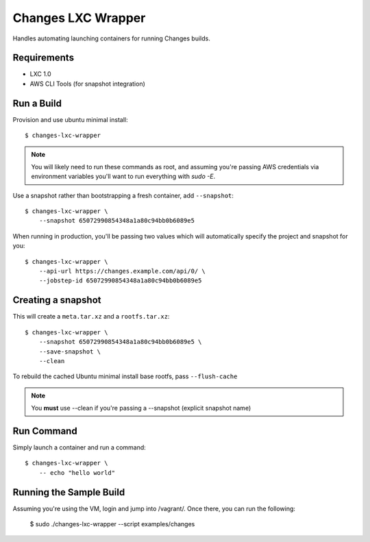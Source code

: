 Changes LXC Wrapper
-------------------

Handles automating launching containers for running Changes builds.

Requirements
============

- LXC 1.0
- AWS CLI Tools (for snapshot integration)

Run a Build
===========

Provision and use ubuntu minimal install::

    $ changes-lxc-wrapper

.. note:: You will likely need to run these commands as root, and assuming you're
          passing AWS credentials via environment variables you'll want to run
          everything with `sudo -E`.

Use a snapshot rather than bootstrapping a fresh container, add ``--snapshot``::

    $ changes-lxc-wrapper \
    	--snapshot 65072990854348a1a80c94bb0b6089e5

When running in production, you'll be passing two values which will automatically
specify the project and snapshot for you::

    $ changes-lxc-wrapper \
        --api-url https://changes.example.com/api/0/ \
        --jobstep-id 65072990854348a1a80c94bb0b6089e5


Creating a snapshot
===================

This will create a ``meta.tar.xz`` and a ``rootfs.tar.xz``::

    $ changes-lxc-wrapper \
    	--snapshot 65072990854348a1a80c94bb0b6089e5 \
    	--save-snapshot \
    	--clean

To rebuild the cached Ubuntu minimal install base rootfs, pass ``--flush-cache``

.. note:: You **must** use --clean if you're passing a --snapshot (explicit snapshot name)

Run Command
===========

Simply launch a container and run a command::

    $ changes-lxc-wrapper \
    	-- echo "hello world"


Running the Sample Build
========================

Assuming you're using the VM, login and jump into /vagrant/. Once there, you can run the following:

    $ sudo ./changes-lxc-wrapper --script examples/changes
